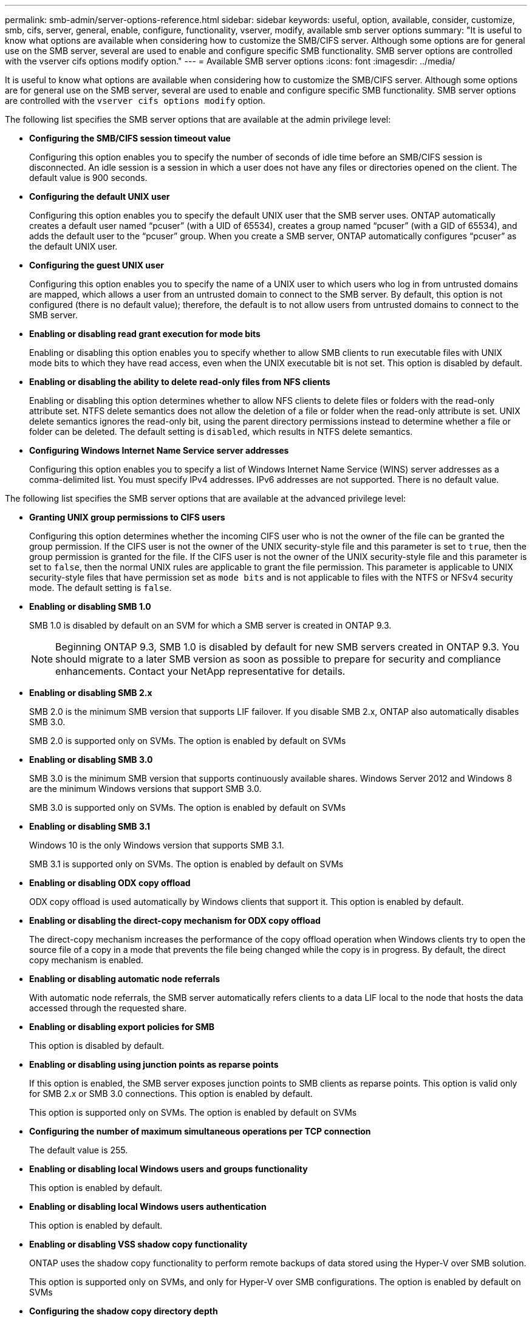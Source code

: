 ---
permalink: smb-admin/server-options-reference.html
sidebar: sidebar
keywords: useful, option, available, consider, customize, smb, cifs, server, general, enable, configure, functionality, vserver, modify, available smb server options
summary: "It is useful to know what options are available when considering how to customize the SMB/CIFS server. Although some options are for general use on the SMB server, several are used to enable and configure specific SMB functionality. SMB server options are controlled with the vserver cifs options modify option."
---
= Available SMB server options
:icons: font
:imagesdir: ../media/

[.lead]
It is useful to know what options are available when considering how to customize the SMB/CIFS server. Although some options are for general use on the SMB server, several are used to enable and configure specific SMB functionality. SMB server options are controlled with the `vserver cifs options modify` option.

The following list specifies the SMB server options that are available at the admin privilege level:

* *Configuring the SMB/CIFS session timeout value*
+
Configuring this option enables you to specify the number of seconds of idle time before an SMB/CIFS session is disconnected. An idle session is a session in which a user does not have any files or directories opened on the client. The default value is 900 seconds.

* *Configuring the default UNIX user*
+
Configuring this option enables you to specify the default UNIX user that the SMB server uses. ONTAP automatically creates a default user named "`pcuser`" (with a UID of 65534), creates a group named "`pcuser`" (with a GID of 65534), and adds the default user to the "`pcuser`" group. When you create a SMB server, ONTAP automatically configures "`pcuser`" as the default UNIX user.

* *Configuring the guest UNIX user*
+
Configuring this option enables you to specify the name of a UNIX user to which users who log in from untrusted domains are mapped, which allows a user from an untrusted domain to connect to the SMB server. By default, this option is not configured (there is no default value); therefore, the default is to not allow users from untrusted domains to connect to the SMB server.

* *Enabling or disabling read grant execution for mode bits*
+
Enabling or disabling this option enables you to specify whether to allow SMB clients to run executable files with UNIX mode bits to which they have read access, even when the UNIX executable bit is not set. This option is disabled by default.

* *Enabling or disabling the ability to delete read-only files from NFS clients*
+
Enabling or disabling this option determines whether to allow NFS clients to delete files or folders with the read-only attribute set. NTFS delete semantics does not allow the deletion of a file or folder when the read-only attribute is set. UNIX delete semantics ignores the read-only bit, using the parent directory permissions instead to determine whether a file or folder can be deleted. The default setting is `disabled`, which results in NTFS delete semantics.

* *Configuring Windows Internet Name Service server addresses*
+
Configuring this option enables you to specify a list of Windows Internet Name Service (WINS) server addresses as a comma-delimited list. You must specify IPv4 addresses. IPv6 addresses are not supported. There is no default value.

The following list specifies the SMB server options that are available at the advanced privilege level:

* *Granting UNIX group permissions to CIFS users*
+
Configuring this option determines whether the incoming CIFS user who is not the owner of the file can be granted the group permission. If the CIFS user is not the owner of the UNIX security-style file and this parameter is set to `true`, then the group permission is granted for the file. If the CIFS user is not the owner of the UNIX security-style file and this parameter is set to `false`, then the normal UNIX rules are applicable to grant the file permission. This parameter is applicable to UNIX security-style files that have permission set as `mode bits` and is not applicable to files with the NTFS or NFSv4 security mode. The default setting is `false`.

* *Enabling or disabling SMB 1.0*
+
SMB 1.0 is disabled by default on an SVM for which a SMB server is created in ONTAP 9.3.
+
[NOTE]
====
Beginning ONTAP 9.3, SMB 1.0 is disabled by default for new SMB servers created in ONTAP 9.3. You should migrate to a later SMB version as soon as possible to prepare for security and compliance enhancements. Contact your NetApp representative for details.
====

* *Enabling or disabling SMB 2.x*
+
SMB 2.0 is the minimum SMB version that supports LIF failover. If you disable SMB 2.x, ONTAP also automatically disables SMB 3.0.
+
SMB 2.0 is supported only on SVMs. The option is enabled by default on SVMs

* *Enabling or disabling SMB 3.0*
+
SMB 3.0 is the minimum SMB version that supports continuously available shares. Windows Server 2012 and Windows 8 are the minimum Windows versions that support SMB 3.0.
+
SMB 3.0 is supported only on SVMs. The option is enabled by default on SVMs

* *Enabling or disabling SMB 3.1*
+
Windows 10 is the only Windows version that supports SMB 3.1.
+
SMB 3.1 is supported only on SVMs. The option is enabled by default on SVMs

* *Enabling or disabling ODX copy offload*
+
ODX copy offload is used automatically by Windows clients that support it. This option is enabled by default.

* *Enabling or disabling the direct-copy mechanism for ODX copy offload*
+
The direct-copy mechanism increases the performance of the copy offload operation when Windows clients try to open the source file of a copy in a mode that prevents the file being changed while the copy is in progress. By default, the direct copy mechanism is enabled.

* *Enabling or disabling automatic node referrals*
+
With automatic node referrals, the SMB server automatically refers clients to a data LIF local to the node that hosts the data accessed through the requested share.

* *Enabling or disabling export policies for SMB*
+
This option is disabled by default.

* *Enabling or disabling using junction points as reparse points*
+
If this option is enabled, the SMB server exposes junction points to SMB clients as reparse points. This option is valid only for SMB 2.x or SMB 3.0 connections. This option is enabled by default.
+
This option is supported only on SVMs. The option is enabled by default on SVMs

* *Configuring the number of maximum simultaneous operations per TCP connection*
+
The default value is 255.

* *Enabling or disabling local Windows users and groups functionality*
+
This option is enabled by default.

* *Enabling or disabling local Windows users authentication*
+
This option is enabled by default.

* *Enabling or disabling VSS shadow copy functionality*
+
ONTAP uses the shadow copy functionality to perform remote backups of data stored using the Hyper-V over SMB solution.
+
This option is supported only on SVMs, and only for Hyper-V over SMB configurations. The option is enabled by default on SVMs

* *Configuring the shadow copy directory depth*
+
Configuring this option enables you to define the maximum depth of directories on which to create shadow copies when using the shadow copy functionality.
+
This option is supported only on SVMs, and only for Hyper-V over SMB configurations. The option is enabled by default on SVMs

* *Enabling or disabling multidomain search capabilities for name mapping*
+
If enabled, when a UNIX user is mapped to a Windows domain user by using a wildcard (*) in the domain portion of the Windows user name (for example, *\joe), ONTAP searches for the specified user in all of the domains with bidirectional trusts to the home domain. The home domain is the domain that contains the SMB server's computer account.
+
As an alternative to searching all of the bidirectionally trusted domains, you can configure a list of preferred trusted domains. If this option is enabled and a preferred list is configured, the preferred list is used to perform multidomain name mapping searches.
+
The default is to enable multidomain name mapping searches.

* *Configuring the file system sector size*
+
Configuring this option enables you to configure the file system sector size in bytes that ONTAP reports to SMB clients. There are two valid values for this option: `4096` and `512`. The default value is `4096`. You might need to set this value to `512` if the Windows application supports only a sector size of 512 bytes.

* *Enabling or disabling Dynamic Access Control*
+
Enabling this option enables you to secure objects on the SMB server by using Dynamic Access Control (DAC), including using auditing to stage central access policies and using Group Policy Objects to implement central access policies. The option is disabled by default.
+
This option is supported only on SVMs.

* *Setting the access restrictions for non-authenticated sessions (restrict anonymous)*
+
Setting this option determines what the access restrictions are for non-authenticated sessions. The restrictions are applied to anonymous users. By default, there are no access restrictions for anonymous users.

* *Enabling or disabling the presentation of NTFS ACLs on volumes with UNIX effective security (UNIX security-style volumes or mixed security-style volumes with UNIX effective security)*
+
Enabling or disabling this option determines how file security on files and folders with UNIX security is presented to SMB clients. If enabled, ONTAP presents files and folders in volumes with UNIX security to SMB clients as having NTFS file security with NTFS ACLs. If disabled, ONTAP presents volumes with UNIX security as FAT volumes, with no file security. By default, volumes are presented as having NTFS file security with NTFS ACLs.

* *Enabling or disabling the SMB fake open functionality*
+
Enabling this functionality improves SMB 2.x and SMB 3.0 performance by optimizing how ONTAP makes open and close requests when querying for attribute information on files and directories. By default, the SMB fake open functionality is enabled. This option is useful only for connections that are made with SMB 2.x or later.

* *Enabling or disabling the UNIX extensions*
+
Enabling this option enables UNIX extensions on a SMB server. UNIX extensions allow POSIX/UNIX style security to be displayed through the SMB protocol. By default this option is disabled.
+
If you have UNIX-based SMB clients, such as Mac OSX clients, in your environment, you should enable UNIX extensions. Enabling UNIX extensions allows the SMB server to transmit POSIX/UNIX security information over SMB to the UNIX-based client, which then translates the security information into POSIX/UNIX security.

* *Enabling or disabling support for short name searches*
+
Enabling this option allows the SMB server to perform searches on short names. A search query with this option enabled tries to match 8.3 file names along with long file names. The default value for this parameter is `false`.

* *Enabling or disabling support for automatic advertisement of DFS capabilities*
+
Enabling or disabling this option determines whether SMB servers automatically advertise DFS capabilities to SMB 2.x and SMB 3.0 clients that connect to shares. ONTAP uses DFS referrals in the implementation of symbolic links for SMB access. If enabled, the SMB server always advertises DFS capabilities regardless of whether symbolic link access is enabled. If disabled, the SMB server advertises DFS capabilities only when the clients connect to shares where symbolic link access is enabled.

* *Configuring the maximum number of SMB credits*
+
Beginning in ONTAP 9.4, configuring the `-max-credits` option allows you to limit the number of credits to be granted on an SMB connection when clients and server are running SMB version 2 or later. The default value is 128.

* *Enabling or disabling support for SMB Multichannel*
+
Enabling the `-is-multichannel-enabled` option in ONTAP 9.4 and later releases allows the SMB server to establish multiple connections for a single SMB session when appropriate NICs are deployed on the cluster and its clients. Doing so improves throughput and fault tolerance. The default value for this parameter is `false`.
+
When SMB Multichannel is enabled, you can also specify the following parameters:

 ** The maximum number of connections allowed per Multichannel session. The default value for this parameter is 32.
 ** The maximum number of network interfaces advertised per Multichannel session. The default value for this parameter is 256.
